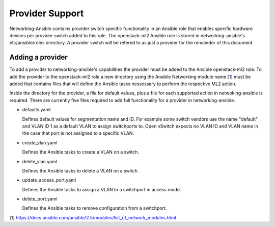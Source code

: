 ================
Provider Support
================
Networking-Ansible contains provider switch specific functionality in an
Ansible role that enables specific hardware devices per provider switch added
to this role. The openstack-ml2 Ansible role is stored in networking-ansible's
etc/ansible/roles directory. A provider switch will be refered to as just a
provider for the remainder of this document.

Adding a provider
~~~~~~~~~~~~~~~~~
To add a provider to networking-ansible's capabilities the provider must be
added to the Ansible openstack-ml2 role. To add the provider to the
openstack-ml2 role a new directory using the Ansible Networking module name
[`1`_] must be added that contains files that will define the Ansible tasks
nessessary to perform the respective ML2 action.

Inside the directory for the provider, a file for default values, plus a file
for each supported action in netwoking-ansible is required. There are currently
five files required to add full functionality for a provider in
networking-ansible.

* defaults.yaml

  Defines default values for segmentation name and ID. For example some
  switch vendors use the name "default" and VLAN ID 1 as a default VLAN
  to assign switchports to. Open vSwitch expects no VLAN ID and VLAN name
  in the case that port is not assigned to a specific VLAN.

* create_vlan.yaml

  Defines the Ansible tasks to create a VLAN on a switch.

* delete_vlan.yaml

  Defines the Ansible tasks to delete a VLAN on a switch.

* update_access_port.yaml

  Defines the Ansible tasks to assign a VLAN to a switchport in access mode.

* delete_port.yaml

  Defines the Ansible tasks to remove configuration from a switchport.

[1] https://docs.ansible.com/ansible/2.5/modules/list_of_network_modules.html

.. _1: https://docs.ansible.com/ansible/2.5/modules/list_of_network_modules.html
